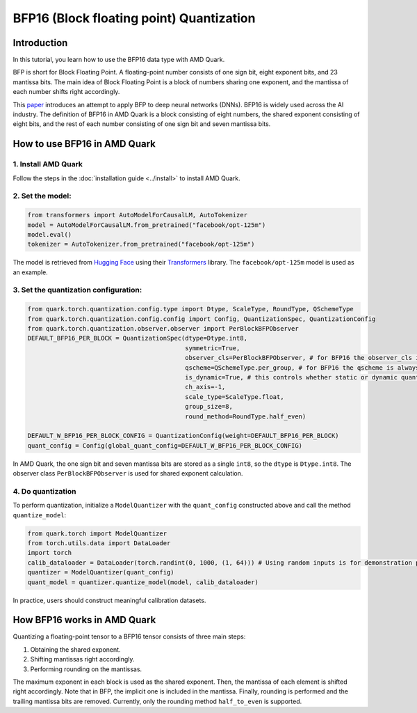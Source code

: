 .. raw:: html

   <!--
   ## License
   Copyright (C) 2024, Advanced Micro Devices, Inc. All rights reserved. SPDX-License-Identifier: MIT
   -->

BFP16 (Block floating point) Quantization
=========================================

Introduction
------------

In this tutorial, you learn how to use the BFP16 data type with AMD Quark.

BFP is short for Block Floating Point. A floating-point number consists of one sign bit, eight exponent bits, and 23 mantissa bits. The main idea of Block Floating Point is a block of numbers sharing one exponent, and the mantissa of each number shifts right accordingly.

This `paper <https://proceedings.neurips.cc/paper/2020/file/747e32ab0fea7fbd2ad9ec03daa3f840-Paper.pdf>`__ introduces an attempt to apply BFP to deep neural networks (DNNs). BFP16 is widely used across the AI industry. The definition of BFP16 in AMD Quark is a block consisting of eight numbers, the shared exponent consisting of eight bits, and the rest of each number consisting of one sign bit and seven mantissa bits.


How to use BFP16 in AMD Quark
-----------------------------


1. Install AMD Quark
~~~~~~~~~~~~~~~~~~~~

Follow the steps in the :doc:`installation guide <../install>` to install AMD Quark.

2. Set the model:
~~~~~~~~~~~~~~~~~

.. code:: python

   from transformers import AutoModelForCausalLM, AutoTokenizer
   model = AutoModelForCausalLM.from_pretrained("facebook/opt-125m")
   model.eval()
   tokenizer = AutoTokenizer.from_pretrained("facebook/opt-125m")

The model is retrieved from `Hugging Face <https://huggingface.co/>`__ using their `Transformers <https://huggingface.co/docs/transformers/index>`__
library. The ``facebook/opt-125m`` model is used as an example.

3. Set the quantization configuration:
~~~~~~~~~~~~~~~~~~~~~~~~~~~~~~~~~~~~~~

.. code:: python

   from quark.torch.quantization.config.type import Dtype, ScaleType, RoundType, QSchemeType
   from quark.torch.quantization.config.config import Config, QuantizationSpec, QuantizationConfig
   from quark.torch.quantization.observer.observer import PerBlockBFPObserver
   DEFAULT_BFP16_PER_BLOCK = QuantizationSpec(dtype=Dtype.int8,
                                              symmetric=True,
                                              observer_cls=PerBlockBFPObserver, # for BFP16 the observer_cls is always PerBlockBFPObserver
                                              qscheme=QSchemeType.per_group, # for BFP16 the qscheme is always QSchemeType.per_group
                                              is_dynamic=True, # this controls whether static or dynamic quantization is performed
                                              ch_axis=-1,
                                              scale_type=ScaleType.float,
                                              group_size=8,
                                              round_method=RoundType.half_even)

   DEFAULT_W_BFP16_PER_BLOCK_CONFIG = QuantizationConfig(weight=DEFAULT_BFP16_PER_BLOCK)
   quant_config = Config(global_quant_config=DEFAULT_W_BFP16_PER_BLOCK_CONFIG)

In AMD Quark, the one sign bit and seven mantissa bits are stored as a single ``int8``, so the ``dtype`` is ``Dtype.int8``. The observer class ``PerBlockBFPObserver`` is used for shared exponent calculation.


4. Do quantization
~~~~~~~~~~~~~~~~~~

To perform quantization, initialize a ``ModelQuantizer`` with the ``quant_config`` constructed above and call the method ``quantize_model``:

.. code:: python

   from quark.torch import ModelQuantizer
   from torch.utils.data import DataLoader
   import torch
   calib_dataloader = DataLoader(torch.randint(0, 1000, (1, 64))) # Using random inputs is for demonstration purpose only
   quantizer = ModelQuantizer(quant_config)
   quant_model = quantizer.quantize_model(model, calib_dataloader)

In practice, users should construct meaningful calibration datasets.

How BFP16 works in AMD Quark
----------------------------


Quantizing a floating-point tensor to a BFP16 tensor consists of three main steps:

1. Obtaining the shared exponent.
2. Shifting mantissas right accordingly.
3. Performing rounding on the mantissas.

The maximum exponent in each block is used as the shared exponent. Then, the mantissa of each element is shifted right accordingly. Note that in BFP, the implicit one is included in the mantissa. Finally, rounding is performed and the trailing mantissa bits are removed. Currently, only the rounding method ``half_to_even`` is supported.
